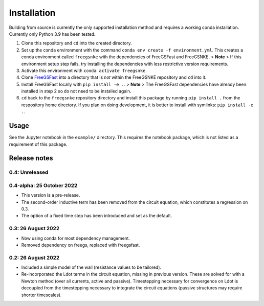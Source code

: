 Installation
============

Building from source is currently the only supported installation method
and requires a working conda installation. Currently only Python 3.9 has
been tested.

1. Clone this repository and ``cd`` into the created directory.
2. Set up the conda environment with the command
   ``conda env create -f environment.yml``. This creates a conda
   environment called ``freegsnke`` with the dependencies of FreeGSFast
   and FreeGSNKE. > **Note** > If this environment setup step fails, try
   installing the dependencies with less restrictive version
   requirements.
3. Activate this environment with ``conda activate freegsnke``.
4. Clone `FreeGSFast <https://github.com/farscape-project/freegsfast>`__
   into a directory that is *not* within the FreeGSNKE repository and
   ``cd`` into it.
5. Install FreeGSFast locally with ``pip install -e .``. > **Note** >
   The FreeGSFast dependencies have already been installed in step 2 so
   do not need to be installed again.
6. ``cd`` back to the ``freegsnke`` repository directory and install
   this package by running ``pip install .`` from the respository home
   directory. If you plan on doing development, it is better to install
   with symlinks: ``pip install -e .``.

Usage
-----

See the Jupyter notebook in the ``example/`` directory. This requires
the notebook package, which is not listed as a requirement of this
package.

Release notes
-------------

0.4: Unreleased
~~~~~~~~~~~~~~~

0.4-alpha: 25 October 2022
~~~~~~~~~~~~~~~~~~~~~~~~~~

-  This version is a pre-release.
-  The second-order inductive term has been removed from the circuit
   equation, which constitutes a regression on 0.3.
-  The option of a fixed time step has been introduced and set as the
   default.

0.3: 26 August 2022
~~~~~~~~~~~~~~~~~~~

-  Now using conda for most dependency management.
-  Removed dependency on freegs, replaced with freegsfast.

.. _august-2022-1:

0.2: 26 August 2022
~~~~~~~~~~~~~~~~~~~

-  Included a simple model of the wall (resistance values to be
   tailored).
-  Re-incorporated the Ldot terms in the circuit equation, missing in
   previous version. These are solved for with a Newton method (over all
   currents, active and passive). Timestepping necessary for convergence
   on Ldot is decoupled from the timestepping necessary to integrate the
   circuit equations (passive structures may require shorter
   timescales).